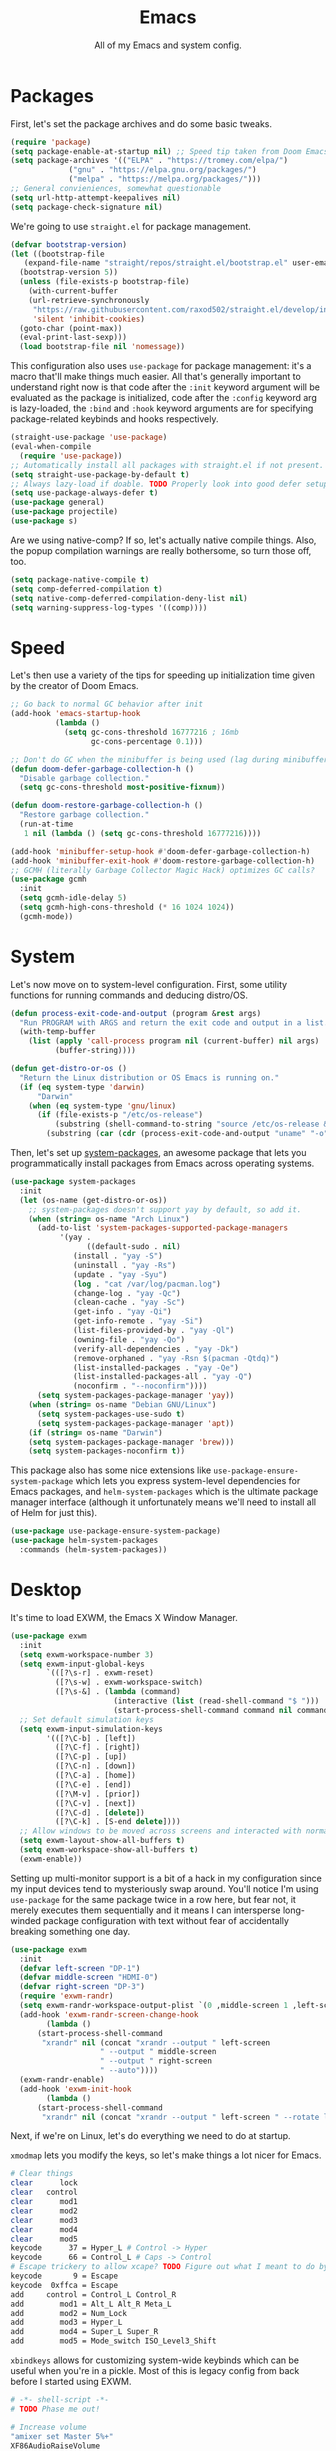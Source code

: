 
#+TITLE: Emacs
#+SUBTITLE: All of my Emacs and system config.

* Packages
First, let's set the package archives and do some basic tweaks.
#+begin_src emacs-lisp
  (require 'package)
  (setq package-enable-at-startup nil) ;; Speed tip taken from Doom Emacs
  (setq package-archives '(("ELPA" . "https://tromey.com/elpa/")
			   ("gnu" . "https://elpa.gnu.org/packages/")
			   ("melpa" . "https://melpa.org/packages/")))
  ;; General convieniences, somewhat questionable
  (setq url-http-attempt-keepalives nil)
  (setq package-check-signature nil)
#+end_src

We're going to use ~straight.el~ for package management.
#+begin_src emacs-lisp
  (defvar bootstrap-version)
  (let ((bootstrap-file
	 (expand-file-name "straight/repos/straight.el/bootstrap.el" user-emacs-directory))
	(bootstrap-version 5))
    (unless (file-exists-p bootstrap-file)
      (with-current-buffer
	  (url-retrieve-synchronously
	   "https://raw.githubusercontent.com/raxod502/straight.el/develop/install.el"
	   'silent 'inhibit-cookies)
	(goto-char (point-max))
	(eval-print-last-sexp)))
    (load bootstrap-file nil 'nomessage))
#+end_src

This configuration also uses ~use-package~ for package management: it's a macro that'll make things much easier. All that's generally important to understand right now is that code after the ~:init~ keyword argument will be evaluated as the package is initialized, code after the ~:config~ keyword arg is lazy-loaded, the ~:bind~ and ~:hook~ keyword arguments are for specifying package-related keybinds and hooks respectively.

#+begin_src emacs-lisp
  (straight-use-package 'use-package)
  (eval-when-compile
    (require 'use-package))
  ;; Automatically install all packages with straight.el if not present.
  (setq straight-use-package-by-default t)
  ;; Always lazy-load if doable. TODO Properly look into good defer setup
  (setq use-package-always-defer t)
  (use-package general)
  (use-package projectile)
  (use-package s)
#+end_src

Are we using native-comp? If so, let's actually native compile things. Also, the popup compilation warnings are really bothersome, so turn those off, too.
#+begin_src emacs-lisp :tangle (if (string-match-p (regexp-quote "NATIVE_COMP") system-configuration-features) "yes" "no")
    (setq package-native-compile t)
    (setq comp-deferred-compilation t)
    (setq native-comp-deferred-compilation-deny-list nil)
    (setq warning-suppress-log-types '((comp))))
#+end_src

* Speed
Let's then use a variety of the tips for speeding up initialization time given by the creator of Doom Emacs.
#+begin_src emacs-lisp
    ;; Go back to normal GC behavior after init
    (add-hook 'emacs-startup-hook
              (lambda ()
                (setq gc-cons-threshold 16777216 ; 16mb
                      gc-cons-percentage 0.1)))

    ;; Don't do GC when the minibuffer is being used (lag during minibuffer usage is frustrating)
    (defun doom-defer-garbage-collection-h ()
      "Disable garbage collection."
      (setq gc-cons-threshold most-positive-fixnum))

    (defun doom-restore-garbage-collection-h ()
      "Restore garbage collection."
      (run-at-time
       1 nil (lambda () (setq gc-cons-threshold 16777216))))

    (add-hook 'minibuffer-setup-hook #'doom-defer-garbage-collection-h)
    (add-hook 'minibuffer-exit-hook #'doom-restore-garbage-collection-h)
    ;; GCMH (literally Garbage Collector Magic Hack) optimizes GC calls?
    (use-package gcmh
      :init
      (setq gcmh-idle-delay 5)
      (setq gcmh-high-cons-threshold (* 16 1024 1024))
      (gcmh-mode))
#+end_src

* System
Let's now move on to system-level configuration. First, some utility functions for running commands and deducing distro/OS.

#+begin_src emacs-lisp
  (defun process-exit-code-and-output (program &rest args)
    "Run PROGRAM with ARGS and return the exit code and output in a list."
    (with-temp-buffer
      (list (apply 'call-process program nil (current-buffer) nil args)
            (buffer-string))))

  (defun get-distro-or-os ()
    "Return the Linux distribution or OS Emacs is running on."
    (if (eq system-type 'darwin)
        "Darwin"
      (when (eq system-type 'gnu/linux)
        (if (file-exists-p "/etc/os-release")
            (substring (shell-command-to-string "source /etc/os-release && echo $NAME") 0 -1)
          (substring (car (cdr (process-exit-code-and-output "uname" "-o"))) 0 -1)))))
#+end_src

Then, let's set up [[https://gitlab.com/jabranham/system-packages][system-packages]], an awesome package that lets you programmatically install packages from Emacs across operating systems.

#+begin_src emacs-lisp
  (use-package system-packages
    :init
    (let (os-name (get-distro-or-os))
      ;; system-packages doesn't support yay by default, so add it.
      (when (string= os-name "Arch Linux")
	    (add-to-list 'system-packages-supported-package-managers
			 '(yay .
			       ((default-sudo . nil)
				(install . "yay -S")
				(uninstall . "yay -Rs")
				(update . "yay -Syu")
				(log . "cat /var/log/pacman.log")
				(change-log . "yay -Qc")
				(clean-cache . "yay -Sc")
				(get-info . "yay -Qi")
				(get-info-remote . "yay -Si")
				(list-files-provided-by . "yay -Ql")
				(owning-file . "yay -Qo")
				(verify-all-dependencies . "yay -Dk")
				(remove-orphaned . "yay -Rsn $(pacman -Qtdq)")
				(list-installed-packages . "yay -Qe")
				(list-installed-packages-all . "yay -Q")
				(noconfirm . "--noconfirm"))))
	    (setq system-packages-package-manager 'yay))
      (when (string= os-name "Debian GNU/Linux")
	    (setq system-packages-use-sudo t)
	    (setq system-packages-package-manager 'apt))
      (if (string= os-name "Darwin")
	  (setq system-packages-package-manager 'brew)))
      (setq system-packages-noconfirm t))
#+end_src

This package also has some nice extensions like ~use-package-ensure-system-package~ which lets you express system-level dependencies for Emacs packages, and ~helm-system-packages~ which is the ultimate package manager interface (although it unfortunately means we'll need to install all of Helm for just this).

#+begin_src emacs-lisp
  (use-package use-package-ensure-system-package)
  (use-package helm-system-packages
    :commands (helm-system-packages))
#+end_src

* Desktop
It's time to load EXWM, the Emacs X Window Manager.

#+begin_src emacs-lisp :tangle (config-tangle nil 'gnu/linux)
  (use-package exwm
    :init
    (setq exwm-workspace-number 3)
    (setq exwm-input-global-keys
          `(([?\s-r] . exwm-reset)
            ([?\s-w] . exwm-workspace-switch)
            ([?\s-&] . (lambda (command)
                         (interactive (list (read-shell-command "$ ")))
                         (start-process-shell-command command nil command)))))
    ;; Set default simulation keys
    (setq exwm-input-simulation-keys
          '(([?\C-b] . [left])
            ([?\C-f] . [right])
            ([?\C-p] . [up])
            ([?\C-n] . [down])
            ([?\C-a] . [home])
            ([?\C-e] . [end])
            ([?\M-v] . [prior])
            ([?\C-v] . [next])
            ([?\C-d] . [delete])
            ([?\C-k] . [S-end delete])))
    ;; Allow windows to be moved across screens and interacted with normally.
    (setq exwm-layout-show-all-buffers t)
    (setq exwm-workspace-show-all-buffers t)
    (exwm-enable))
#+end_src

Setting up multi-monitor support is a bit of a hack in my configuration since my input devices tend to mysteriously swap around. You'll notice I'm using ~use-package~ for the same package twice in a row here, but fear not, it merely executes them sequentially and it means I can intersperse long-winded package configuration with text without fear of accidentally breaking something one day.

#+begin_src emacs-lisp :tangle (config-tangle nil 'gnu/linux)
  (use-package exwm
    :init
    (defvar left-screen "DP-1")
    (defvar middle-screen "HDMI-0")
    (defvar right-screen "DP-3")
    (require 'exwm-randr)
    (setq exwm-randr-workspace-output-plist `(0 ,middle-screen 1 ,left-screen 2 ,right-screen))
    (add-hook 'exwm-randr-screen-change-hook
	      (lambda ()
		(start-process-shell-command
		 "xrandr" nil (concat "xrandr --output " left-screen
				      " --output " middle-screen
				      " --output " right-screen
				      " --auto"))))
    (exwm-randr-enable)
    (add-hook 'exwm-init-hook
	      (lambda ()
		(start-process-shell-command
		 "xrandr" nil (concat "xrandr --output " left-screen " --rotate left")))))
#+end_src

Next, if we're on Linux, let's do everything we need to do at startup.

~xmodmap~ lets you modify the keys, so let's make things a lot nicer for Emacs.
#+begin_src sh :tangle (config-tangle "~/.config/X/Xmodmap" 'gnu/linux)
  # Clear things
  clear      lock
  clear   control
  clear      mod1
  clear      mod2
  clear      mod3
  clear      mod4
  clear      mod5
  keycode      37 = Hyper_L # Control -> Hyper
  keycode      66 = Control_L # Caps -> Control
  # Escape trickery to allow xcape? TODO Figure out what I meant to do by this
  keycode       9 = Escape
  keycode  0xffca = Escape
  add     control = Control_L Control_R
  add        mod1 = Alt_L Alt_R Meta_L
  add        mod2 = Num_Lock
  add        mod3 = Hyper_L
  add        mod4 = Super_L Super_R
  add        mod5 = Mode_switch ISO_Level3_Shift
#+end_src

~xbindkeys~ allows for customizing system-wide keybinds which can be useful when you're in a pickle. Most of this is legacy config from back before I started using EXWM.
#+begin_src sh :tangle (config-tangle "~/.xbindkeysrc" 'gnu/linux) 
  # -*- shell-script -*-
  # TODO Phase me out!

  # Increase volume
  "amixer set Master 5%+"
  XF86AudioRaiseVolume

  # Decrease volume
  "amixer set Master 5%-"
  XF86AudioLowerVolume

  "amixer set Master toggle"
  XF86AudioMute

  "bash ~/.config/rofi/applets/menu/screenshot.sh"
  Print

  "bash ~/.config/rofi/applets/menu/powermenu.sh"
  Pause

  "bash ~/.config/rofi/applets/menu/apps.sh"
  Scroll_Lock

  "bash ~/.config/rofi/launchers/text/launcher.sh"
  alt + p

  "bash ~/.config/rofi/launchers/ribbon/launcher.sh"
  alt + shift + p

  "sh ~/.config/focus.sh"
  alt + shift + f

  "python ~/.config/modeset.py 'normal'"
  m:0x20 + c:37 + F1

  "rofi -show calc -modi calc -no-show-match -no-sort"
  XF86Calculator
#+end_src

~xcape~ allows for "dual-function" keys that can act as one key when held down, and another when tapped. It's niche but useful. We'll remap tapping left-shift and right-shift to left and right parentheses respectively, as well as remap tapping caps-lock to escape.
#+begin_src sh :tangle (config-tangle "~/.config/X/xcape.sh" 'gnu/linux)
xcape -e "Control_L=Escape"
xcape -e "Shift_R=parenright"
xcape -e "Shift_L=parenleft"
#+end_src

~dunst~ is a great notification server.
#+begin_src conf :tangle (config-tangle "~/.config/dunst/dunstrc" 'gnu/linux)
  [global]
  monitor = 0
  follow = keyboard
  geometry = "320x20-36+36"
  indicate_hidden = yes
  shrink = yes
  transparency = 0
  notification_height = 0
  separator_height = 0
  padding = 8
  horizontal_padding = 8
  frame_width = 2
  frame_color = "#000000"
  separator_color = frame
  sort = yes
  idle_threshold = 120
  font = IBM Plex Mono 10
  line_height = 0
  markup = full
  format = "<b>%s</b>\n<i>%b</i>"
  alignment = left
  show_age_threshold = 60
  word_wrap = yes
  ellipsize = middle
  ignore_newline = no
  stack_duplicates = true
  hide_duplicate_count = false
  show_indicators = false
  icon_position = left
  max_icon_size = 32
  icon_path = /usr/share/icons/candy-icons/apps/scalable:/usr/share/icons/candy-icons/devices/scalable/
  sticky_history = yes
  history_length = 20
  dmenu = /usr/bin/dmenu -p dunst:
  browser = /usr/bin/firefox -new-tab
  always_run_script = true
  title = Dunst
  class = Dunst
  startup_notification = false
  verbosity = mesg
  corner_radius = 0
  force_xinerama = false
  mouse_left_click = close_current
  mouse_middle_click = do_action
  mouse_right_click = close_all

  [experimental]
  per_monitor_dpi = false

  [shortcuts]
  close = ctrl+space
  close_all = ctrl+shift+space
  history = ctrl+grave
  context = ctrl+shift+grave

  [urgency_low]
  foreground = "#ffd5cd"
  background = "#121212"
  frame_color = "#a2c5de"
  timeout = 10
  icon = ~/.config/dunst/images/notification.png

  [urgency_normal]
  background = "#121212"
  foreground = "#ffd5cd"
  frame_color = "#a2c5de"
  timeout = 10
  icon = ~/.config/dunst/images/notification.png

  [urgency_critical]
  background = "#121212"
  foreground = "#ffd5cd"
  frame_color = "#a2c5de"
  timeout = 0
  icon = ~/.config/dunst/images/alert.png
#+end_src

Let's define a quick script to reload it based on pywal, too.
#+begin_src sh :tangle (config-tangle "~/.config/dunst/reload_dunst.sh" 'gnu/linux) 
  . "${HOME}/.cache/wal/colors.sh"

  pkill dunst
  dunst \
        -frame_width 2 \
            -lb "${color0}" \
            -nb "${color0}" \
            -cb "${color0}" \
            -lf "${color7}" \
            -bf "${color7}" \
            -cf "${color7}" \
            -nf "${color7}" \
        -frame_color "${color2}" &
#+end_src

~picom~ is a nice compositor, and will allow us to have effects like rounded corners and transparency if we want them. Dual kawase blur looks very nice, so let's use it.
#+begin_src conf :tangle (config-tangle "~/.config/picom.conf" 'gnu/linux)
backend = "glx";
blur: {
      method = "dual_kawase";
      strength = 10;
      background = false;
      background-frame = false;
      background-fixed = false;
}
#+end_src

Finally, we actually run the startup.
#+begin_src emacs-lisp :tangle (config-tangle nil 'gnu/linux) 
  (use-package exwm
    :ensure-system-package (xbindkeys xcape dunst flameshot unclutter polybar feh picom)
    :init
    ;; Rebind keys
    (call-process-shell-command "xmodmap ~/.config/X/Xmodmap" nil 0)
    (call-process-shell-command "xbindkeys" nil 0)
    (call-process-shell-command "sh ~/.config/X/xcape.sh" nil 0)
    ;; Notifications w/ dunst
    (call-process-shell-command "dunst &" nil 0)
    (call-process-shell-command "sh ~/.config/dunst/reload_dunst.sh" nil 0)
    ;; Make mouse vanish when not used
    (call-process-shell-command "unclutter &" nil 0)
    ;; The best screenshot utility!
    (call-process-shell-command "flameshot &" nil 0)
    ;; Compositor
    (call-process-shell-command "picom &" nil 0))
#+end_src

Let's make moving across monitors and workspaces a little easier.
#+begin_src emacs-lisp :tangle (config-tangle nil 'gnu/linux)
   (defun exwm-workspace-next ()
     (interactive)
     (if (< exwm-workspace-current-index (- exwm-workspace-number 1))
         (exwm-workspace-switch (+ exwm-workspace-current-index 1))))

   (defun exwm-workspace-prev ()
     (interactive)
     (if (> exwm-workspace-current-index 0)
         (exwm-workspace-switch (- exwm-workspace-current-index 1))))

   (general-define-key
    "M-h" 'exwm-workspace-next
    "M-l" 'exwm-workspace-prev)

   ;; Make mouse follow focus
   (use-package exwm-mff
     :init (exwm-mff-mode))

   (use-package exwmsw
     :straight (exwmsw :type git :host github :repo "Lemonbreezes/exwmsw"
                       :fork (:host github :repo "richardfeynmanrocks/exwmsw"))
     :init
     (setq exwmsw-active-workspace-plist `(,middle-screen 0 ,right-screen 0 ,left-screen 0))
     (setq exwmsw-the-right-screen right-screen)
     (setq exwmsw-the-center-screen middle-screen)
     (setq exwmsw-the-left-screen left-screen)
     :general
     (override-global-map
               "C-M-j" #'exwmsw-cycle-screens
               "C-M-k" #'exwmsw-cycle-screens-backward)
     (exwm-mode-map ;; HACK
       "C-M-j" #'exwmsw-cycle-screens
       "C-M-k" #'exwmsw-cycle-screens-backward))
 #+end_src

Then, make it so EXWM buffer names contain part of the the window title based off [[https://www.reddit.com/r/emacs/comments/mb8u1m/weekly_tipstricketc_thread/gs55kqw?utm_source=share&utm_medium=web2x&context=3][this great tip]] from [[https://www.reddit.com/r/emacs][r/emacs]].
#+begin_src emacs-lisp
  (use-package exwm
    :init

    (defun b3n-exwm-set-buffer-name ()
      (if (and exwm-title (string-match "\\`http[^ ]+" exwm-title))
          (let ((url (match-string 0 exwm-title)))
            (setq-local buffer-file-name url)
            (setq-local exwm-title (replace-regexp-in-string
                                    (concat (regexp-quote url) " - ")
                                    ""
                                    exwm-title))))
      (setq-local exwm-title
                  (concat
                   exwm-class-name
                   "<"
                   (if (<= (length exwm-title) 50)
                       exwm-title
                     (concat (substring exwm-title 0 50) "…"))
                   ">"))

      (exwm-workspace-rename-buffer exwm-title))

    (add-hook 'exwm-update-class-hook 'b3n-exwm-set-buffer-name)
    (add-hook 'exwm-update-title-hook 'b3n-exwm-set-buffer-name))
#+end_src

Finally, update polybar config file to match monitor and make it so we have decorative gaps around all of EXWM (not individual buffers/windows unfortunately).
#+begin_src emacs-lisp :tangle (config-tangle nil 'gnu/linux)
   ;; TODO Use Org Babel and tangle polybar config?
   (start-process-shell-command "polybar-update" nil
       (concat "sed s/<MONITOR>/"
	       middle-screen
	       "/g -i ~/.config/polybar/config.ini.bak > ~/.config/polybar/config.ini"))

   (use-package exwm-outer-gaps
     :straight (exmw-outer-gaps :type git :host github :repo "lucasgruss/exwm-outer-gaps")
     :hook (exwm-init . (lambda () (exwm-outer-gaps-mode))))

   (use-package exwm
     :hook (exwm-init .
	(lambda () (call-process-shell-command "bash ~/.config/polybar/launch.sh --docky" nil 0))))
#+end_src

* External Programs
~pywal~ will be our savior for theming by allowing for thematic consistency.
#+begin_src emacs-lisp
  ;; (use-package exwm
  ;;   :ensure-system-package python-pywal)
#+end_src

~kitty~ is a terminal emulator that's featureful and usable.
#+begin_src conf :tangle (config-tangle "~/.config/kitty/kitty.conf")
  include ~/.cache/wal/colors-kitty.conf # import pywal theme
  font_family IBM Plex Mono
  # breathing room
  window_padding_width 10 15
  # make page up/down do things
  map page_up scroll_page_up
  map page_down scroll_page_down
  # sane text size binds
  map ctrl+shift+equal change_font_size all +2.0
  map ctrl+shift+plus change_font_size all +2.0
  map ctrl+shift+kp_add change_font_size all +2.0
  initial_window_width 1000
  initial_window_height 400
#+end_src

~zsh~ is good.
#+begin_src sh :tangle (config-tangle "~/.zshrc" 'gnu/linux) 
  # p10k instant prompt
  if [[ -r "${XDG_CACHE_HOME:-$HOME/.cache}/p10k-instant-prompt-${(%):-%n}.zsh" ]]; then
    source "${XDG_CACHE_HOME:-$HOME/.cache}/p10k-instant-prompt-${(%):-%n}.zsh"
  fi

  export PATH=$PATH:$HOME/.local/bin/:$HOME/.cargo/bin/

  export ZSH="$HOME/.oh-my-zsh"

  ZSH_THEME="powerlevel10k/powerlevel10k"

  plugins=(git)

  source $ZSH/oh-my-zsh.sh

  export EDITOR='emacs'

  # Aliases
  alias ydl="youtube-dl --extract-audio --audio-format mp3 -o '%(title)s.%(ext)s'"
  alias neofetch="neofetch --ascii ~/.config/neofetch/arch.ascii"
  alias gs="git status"
  alias nano=mg
  alias ls=exa --icons
  alias hexdump=hexyl
  alias cat=bat
  alias rm=rip
  alias gcc="gcc -Wall -Werror -pedantic-errors"
  alias g++="g++ -Wall -Weffc++ -Werror -pedantic-errors"

  function recompile() {
      cd ~/.config/$1
      sudo make clean install &> /dev/null
      cd -
  }

  function fix_titles() {
      for a in *
      id3v2 -t ${a%.mp3} $a
  }

  function themeage() {
      wal -i $1 &> /dev/null
      xdotool key alt+r &> /dev/null
      emacsclient --eval "(load-theme 'ewal-doom-one)" &> /dev/null
      /home/quantumish/.local/bin/pywalfox update
      python ~/test.py colors-wal-dwm2.h
      python ~/test.py colors-wal-dmenu2.h
      python ~/test.py zathurarc
      python ~/test.py colors-vis
      recompile dmenu
  }

  # To customize prompt, run `p10k configure` or edit ~/.p10k.zsh.
  [[ ! -f ~/.p10k.zsh ]] || source ~/.p10k.zsh
  source  /usr/share/zsh/plugins/zsh-syntax-highlighting/zsh-syntax-highlighting.zsh
  source /usr/share/zsh/plugins/zsh-autosuggestions/zsh-autosuggestions.zsh
#+end_src

#+begin_src sh :tangle (config-tangle "~/.zshrc" 'darwin)
export PATH=$PATH:$HOME/.local/bin/:$HOME/.cargo/bin/

export ZSH="$HOME/.oh-my-zsh"

ZSH_THEME="lambdamod"

plugins=(git zsh-autosuggestions zsh-syntax-highlighting)

source $ZSH/oh-my-zsh.sh

export EDITOR='emacs'

alias gs="git status"
alias nano=mg
alias gcc="gcc -Wall -Werror -pedantic-errors"
alias g++="g++ -Wall -Weffc++ -Werror -pedantic-errors"
#+end_src


It is clearly of top priority to ensure the Arch logo in ~neofetch~ looks good.
#+begin_src text :tangle (config-tangle "~/.config/neofetch/arch.ascii" 'gnu/linux)
${c1}
                   ▄
                  ▟█▙
                 ▟███▙
                ▟█████▙
               ▟███████▙
              ▂▔▀▜██████▙
             ▟██▅▂▝▜█████▙
            ▟█████████████▙
           ▟███████████████▙
          ▟█████████████████▙
         ▟███████████████████▙
        ▟█████████▛▀▀▜████████▙
       ▟████████▛      ▜███████▙
      ▟█████████        ████████▙
     ▟██████████        █████▆▅▄▃▂
    ▟██████████▛        ▜█████████▙
   ▟██████▀▀▀              ▀▀██████▙
  ▟███▀▘                       ▝▀███▙
 ▟▛▀                               ▀▜▙

#+end_src

Firefox could be prettier.
#+begin_src emacs-lisp
  ;; (use-package exwm
  ;;   :ensure-system-package (firefox python-pywalfox))
#+end_src
#+begin_src css 
  #TabsToolbar {visibility: collapse;}
  #statuspanel[type="overLink"] #statuspanel-label {
      display:none!important;
  }
#+end_src

* Undoing Defaults
Emacs has some default behaviors that are generally annoying. Let's disable them!

#+begin_src emacs-lisp
  ;; Turn off all unnecessary GUI elements.
  (tool-bar-mode -1)
  (menu-bar-mode -1)
  (scroll-bar-mode -1)

  ;; Unless something is actively exploding, I do not care.
  (setq warning-minimum-level :emergency)

  ;; customize is the worst.
  (setq custom-file "/dev/null")
  (setq package-selected-packages "/dev/null/")

  ;; These keybinds suspend Emacs (in order to mimic terminal behavior).
  ;; This has *only* caused me trouble in GUI Emacs.
  (when (display-graphic-p)
    (global-unset-key (kbd "C-z"))
    (global-unset-key (kbd "C-x C-z")))

  ;; Stop making backup files everywhere, put them all in one place!
  (setq backup-directory-alist `(("." . "~/.saves")))
  (setq backup-by-copying t)

  ;; Stop Emacs from bothering you about disabled commands.
  (setq disabled-command-function nil)

  ;; Prevent any attempts to resize the frame.
  (setq frame-inhibit-implied-resize t)

  ;; Stop Emacs from trying to use dialog boxes.
  (setq use-dialog-box nil)

  ;; Prefer y/n over yes/no.
  (fset 'yes-or-no-p 'y-or-n-p)

  ;; Mouse behavior tweaks? TODO look into me
  (setq mouse-wheel-scroll-amount '(1 ((shift) . 1) ((control) . nil)))
  (setq mouse-wheel-progressive-speed nil)

  ;; Visual line mode is just better.
  (global-visual-line-mode)
#+end_src

* TODO Theming
  #+begin_src emacs-lisp
    ;; TODO: Set up treemacs.

    (use-package hide-mode-line)

    (use-package doom-themes
      :init
      ;; Global settings (defaults)
      (setq doom-themes-enable-bold t    ; if nil, bold is universally disabled
            doom-themes-enable-italic t) ; if nil, italics is universally disabled

      (doom-themes-visual-bell-config)

      ;(setq doom-themes-treemacs-theme "doom-colors") ; use the colorful treemacs theme
      ;(doom-themes-treemacs-config)
      (doom-themes-org-config))

    (use-package ewal)
    (use-package ewal-doom-themes
      :init
      (load-theme 'ewal-doom-one t))

    (use-package doom-modeline
      :init
      (setq doom-modeline-height 40)
      (setq doom-modeline-buffer-encoding nil)
      (doom-modeline-mode))

    ;; TODO: Contextual solaire
    (use-package solaire-mode
      :init
      (solaire-global-mode))

    (use-package centaur-tabs
      :init
      (setq centaur-tabs-height 16)
      (setq centaur-tabs-style "bar")
      (setq centaur-tabs-set-icons t)
      (setq centaur-tabs-icon-scale-factor 0.7)
      (setq centaur-tabs-set-bar 'left)
      (setq x-underline-at-descent-line t)
      (defun contextual-tabs ()
            (interactive)
            (if (and (centaur-tabs-mode-on-p) (eq (derived-mode-p 'prog-mode) nil))
                    (centaur-tabs-local-mode)))
      (defun centaur-tabs-hide-tab (x)
            (let ((name (format "%s" x)))
              (or
               (window-dedicated-p (selected-window))
               (string-match-p (regexp-quote "<") name)
               (string-prefix-p "*lsp" name)
               (string-prefix-p "*Compile-Log*" name)
               (string-prefix-p "*company" name)
               (string-prefix-p "*compilation" name)
               (string-prefix-p "*Help" name)
               (string-prefix-p "*straight" name)
               (string-prefix-p "*Flycheck" name)
               (string-prefix-p "*tramp" name)
               (string-prefix-p "*help" name)
               (and (string-prefix-p "magit" name)
                            (not (file-name-extension name)))
               )))
      (defun centaur-tabs-hide-tab-cached (x) (centaur-tabs-hide-tab x))
      (centaur-tabs-mode)
      :hook
      (after-change-major-mode . contextual-tabs)
      :bind
      ("H-l" . 'centaur-tabs-forward-tab)
      ("H-h" . 'centaur-tabs-backward-tab))

    (use-package treemacs
      :after doom-themes
      :init
      (doom-themes-treemacs-config)
      (setq doom-themes-treemacs-theme "doom-colors")
      (setq treemacs-width 30)
      :bind
      ("C-c t" . treemacs))

    (use-package treemacs-all-the-icons
      :after treemacs
      :init
      (treemacs-load-theme "all-the-icons"))

    (use-package olivetti
      :hook (prog-mode . (lambda () (olivetti-mode))))
  #+end_src
** Translucent
Transparency can look nice - sometimes. Polybar clashes with transparency, so disable it while we're using it.
#+begin_src emacs-lisp
  ;; FIXME hacky and broken
  (define-minor-mode translucent-mode
    "Make the current frame slightly transparent and don't use polybar."
    nil
    :global t
    (if translucent-mode
        (set-frame-parameter (selected-frame) 'alpha '(100))
      (set-frame-parameter (selected-frame) 'alpha '(90))))
#+end_src

* TODO Dashboard
#+begin_src emacs-lisp

  (use-package dashboard
    :straight (emacs-dashboard :type git :host github :repo "emacs-dashboard/emacs-dashboard"
                      :fork (:host github :repo "richardfeynmanrocks/emacs-dashboard"))
    :init
    (setq dashboard-center-content t)
    (setq dashboard-set-heading-icons t)
    (setq dashboard-projects-backend 'projectile)
    (setq dashboard-footer-messages '("The One True Editor!"
                                      "Protocol 3: Protect the Pilot"
                                      "All systems nominal."
                                      "Democracy... is non negotiable."
                                      "It's my way or... hell, it's my way!"
                                      "Make life rue the day it though it could give Richard Stallman lemons!"
                                      "Vi-Vi-Vi, the editor of the beast."
                                      "Happy hacking!"
                                      "While any text editor can save your files, only Emacs can save your soul."
                                      "There's an Emacs package for that."
                                      "Rip and tear, until it is done!"
                                      "It's time to kick ass and chew bubblegum... and I'm all outta gum."
                                      "M-x butterfly"
                                      ""))
    (setq dashboard-items '((recents  . 3)
                            (projects . 3)
                            (agenda . 5)))
    (setq dashboard-startup-banner "~/Downloads/firewatch-logo.png")
    (setq dashboard-image-banner-max-height 250)
    (setq dashboard-image-banner-max-width 250)

    (setq dashboard-set-init-info nil)
    ;; (setq dashboard-set-navigator nil)
    ;; ;; Format: "(icon title help action face prefix suffix)"
    ;; (setq dashboard-navigator-buttons
    ;; 	`(;; line1
    ;;         ((,(all-the-icons-octicon "mark-github" :height 1.1 :v-adjust 0.0)
    ;;           "Homepage"
    ;;           "Browse homepage"
    ;;           (lambda (&rest _) (browse-url "homepage")))
    ;;          ("★" "Star" "Show stars" (lambda (&rest _) (show-stars)) warning)
    ;;          ("?" "" "?/h" #'show-help nil "<" ">"))
    ;;         ;; line 2
    ;;         ((,(all-the-icons-faicon "linkedin" :height 1.1 :v-adjust 0.0)
    ;;           "Linkedin"
    ;;           ""
    ;;           (lambda (&rest _) (browse-url "homepage")))
    ;;          ("⚑" nil "Show flags" (lambda (&rest _) (message "flag")) error))))
    (setq dashboard-page-separator "\n\n")
    (dashboard-setup-startup-hook)
    :hook
    (dashboard-mode . hide-mode-line-mode)
    (dashboard-mode . turn-off-solaire-mode))
#+end_src
  
* Minibuffer Completion
Next, let's improve interactions with Emacs: things like finding files, running commands, switching buffers, etc... by using ~ivy~, a light(ish) minibuffer completion system. Ivy is one of the more popular packages for this, meaning that there's quite a bit of integration with other packages. Notably, ~counsel~ extends its functionality and ~swiper~ provides a nicer interface to interactive search.

On top of this, ~prescient~ allows for completions to be even more useful by basing them off of history and sorting them better. Finally, we can add some icons and extra text to make it all prettier.

#+begin_src emacs-lisp
  (use-package prescient
    :init (setq prescient-persist-mode t))

  (use-package ivy
    :init
    (use-package counsel :config (counsel-mode 1))
    (use-package swiper :defer t)
    (ivy-mode 1)
    :bind
    (("C-s"     . swiper-isearch)
     ("M-x"     . counsel-M-x)
     ("C-x C-f" . counsel-find-file)))

  (use-package ivy-rich
    :after ivy
    :init (ivy-rich-mode))

  (use-package all-the-icons-ivy-rich
    :after ivy-rich counsel
    :init (all-the-icons-ivy-rich-mode))

  (use-package ivy-prescient
    :after ivy prescient
    :init (ivy-prescient-mode))

  (use-package marginalia
    :config (marginalia-mode))
#+end_src

* Help
In order to make some parts of exploring Emacs slightly nicer, let's install ~helpful~ which overhauls the Help interface, and ~which-key~ which helps you discover keybinds.

#+begin_src emacs-lisp
  (use-package helpful
    :init
    ;; Advise describe-style functions so that Helpful appears no matter what
    (advice-add 'describe-function :override #'helpful-function)
    (advice-add 'describe-variable :override #'helpful-variable)
    (advice-add 'describe-command :override #'helpful-callable)
    (advice-add 'describe-key :override #'helpful-key)
    (advice-add 'describe-symbol :override #'helpful-symbol)
    :config
    ;; Baseline keybindings, not very opinionated
    (global-set-key (kbd "C-h f") #'helpful-callable)
    (global-set-key (kbd "C-h v") #'helpful-variable)
    (global-set-key (kbd "C-h k") #'helpful-key)
    (global-set-key (kbd "C-c C-d") #'helpful-at-point)
    (global-set-key (kbd "C-h F") #'helpful-function)
    (global-set-key (kbd "C-h C") #'helpful-command)
    ;; Counsel integration
    (setq counsel-describe-function-function #'helpful-callable)
    (setq counsel-describe-variable-function #'helpful-variable))

  (use-package which-key
    :init (which-key-mode))
#+end_src

* TODO Perspectives
* TODO Movement
  #+begin_src emacs-lisp
(use-package zygospore
  :bind ("M-m" . 'zygospore-toggle-delete-other-windows))

(defun opposite-other-window ()
  "Cycle buffers in the opposite direction."
  (interactive)
  (other-window -1))

(general-def 'override-global-map
 "M-k" 'other-window
 "M-j" 'opposite-other-window)

(general-def 'exwm-mode-map
 "M-k" 'other-window
 "M-j" 'opposite-other-window)
  #+end_src
* TODO Org
First, let's set up the basics.
#+begin_src emacs-lisp
  (use-package org
    :init
    (setq org-todo-keywords '((sequence "TODO(t)" "WAIT(w)" "|" "DONE(d)" "NOPE(n)")))
    (setq org-modules (append org-modules '(org-habit org-id)))  )
#+end_src

** Aesthetics
Let's add aesthetics for normal prose-style Org usage.
#+begin_src emacs-lisp
  (use-package org
    :config
    (setq org-fontify-quote-and-verse-blocks t)
    (setq org-fontify-emphasized-text t)
    (setq org-hide-emphasis-markers t)
    (setq org-ellipsis " ")
    (setq org-hide-leading-stars t)
    (set-face-attribute 'org-document-title nil
                        :height 2.0
                        :weight 'bold)
    :hook (org-mode . org-indent-mode))
#+end_src

There are a variety of useful packages that make Org look nicer:
#+begin_src emacs-lisp
  (setq org-latex-create-formula-image-program 'dvisvgm)
  ;; Smart mixing of variable pitch and monospace
  ;; This is preferred over `mixed-pitch` because of small details
  (use-package org-variable-pitch
    :init (org-variable-pitch-setup))
  
  ;; Better headline icons
  (use-package org-superstar
    :config
    (setq org-superstar-headline-bullets-list '("◉" "○" "◈" "◎"))
    :hook (org-mode . org-superstar-mode))
  
  ;; Auto-toggle emphasis
  (use-package org-appear
    :straight (:host github :repo "awth13/org-appear")
    :hook (org-mode . org-appear-mode))
  
  ;; Auto-toggle LaTeX rendering
  (use-package org-fragtog
    :hook (org-mode . org-fragtog-mode))
  
  ;; Natural bulleted lists
  (use-package org-autolist
    :hook (org-mode . org-autolist-mode))
  
  ;; Centering w/ Olivetti
  (use-package olivetti
    :hook (org-mode . (lambda () (interactive) (olivetti-mode) (olivetti-set-width 100))))
#+end_src

*** Icons
 #+begin_src emacs-lisp
   (use-package org
     :config
     (defun magic-icon-fix ()
       (let ((fontset (face-attribute 'default :fontset)))
         (set-fontset-font fontset '(?\xf000 . ?\xf2ff) "FontAwesome" nil 'append)))  
     :hook
     (org-mode . (lambda () (interactive)
           (setq prettify-symbols-alist '(("[#A]" . "")
                                          ("[#B]" . "")
                                          ("[#C]" . "")
                                          ("[ ]" . "")
                                          ("[X]" . "")
                                          ("[-]" . "")
                                          ("#+begin_src" . "")
                                          ("#+end_src" . "―")
                                          ("#+begin_collapsible" . "")
                                          ("#+end_collapsible" . "")
                                          (":PROPERTIES:" . "\n")
                                          (":END:" . "―")
                                          ("#+STARTUP:" . "")
                                          ("#+TITLE: " . "")
                                          ("#+title: " . "")
                                          ("#+RESULTS:" . "")
                                          ("#+NAME:" . "")
                                          ("#+ROAM_TAGS:" . "")
                                          ("#+FILETAGS:" . "")
                                          ("#+HTML_HEAD:" . "")
                                          ("#+SUBTITLE:" . "")
                                          ("#+AUTHOR:" . "")
                                          (":Effort:" . "")
                                          ("SCHEDULED:" . "")
                                          ("DEADLINE:" . "")))
           (prettify-symbols-mode)
           (let ((fontset (face-attribute 'default :fontset)))
             (set-fontset-font fontset '(?\xf000 . ?\xf2ff) "FontAwesome" nil 'append)))))  
 #+end_src

*** Property Drawers
#+begin_src emacs-lisp
  (defun org-cycle-hide-drawers (state)
    "Re-hide all drawers after a visibility state change."
    (when (and (derived-mode-p 'org-mode)
                           (not (memq state '(overview folded contents))))
          (save-excursion
            (let* ((globalp (memq state '(contents all)))
                           (beg (if globalp
                                          (point-min)
                                          (point)))
                           (end (if globalp
                                          (point-max)
                                          (if (eq state 'children)
                                            (save-excursion
                                                  (outline-next-heading)
                                                  (point))
                                            (org-end-of-subtree t)))))
                  (goto-char beg)
                  (while (re-search-forward org-drawer-regexp end t)
                    (save-excursion
                          (beginning-of-line 1)
                          (when (looking-at org-drawer-regexp)
                            (let* ((start (1- (match-beginning 0)))
                                           (limit
                                             (save-excursion
                                                   (outline-next-heading)
                                                     (point)))
                                           (msg (format
                                                          (concat
                                                            "org-cycle-hide-drawers:  "
                                                            "`:END:`"
                                                            " line missing at position %s")
                                                          (1+ start))))
                                  (if (re-search-forward "^[ \t]*:END:" limit t)
                                    (outline-flag-region start (point-at-eol) t)
                                    (user-error msg))))))))))
   (add-hook 'org-mode-hook (lambda () (org-cycle-hide-drawers 'all)))
#+end_src

*** Extras
 #+begin_src emacs-lisp
   ;; Google Docs style comments
   (use-package org-marginalia
     :straight (:host github :repo "nobiot/org-marginalia")
     :init (add-hook 'org-mode-hook 'org-marginalia-mode)
     (defun org-marginalia-save-and-open (point)
       (interactive "d")
       (org-marginalia-save)
       (org-marginalia-open point))
     :bind (:map org-marginalia-mode-map
                 ("C-c n o" . org-marginalia-save-and-open)
                 ("C-c m" . org-marginalia-mark)
                 ("C-c n ]" . org-marginalia-next)
                 ("C-c n [" . org-marginalia-prev)))
 #+end_src

** Projects
   #+begin_src emacs-lisp
     (use-package org
       :init
       (setq org-enforce-todo-dependencies t)
       (setq org-enforce-todo-checkbox-dependencies t)
       (setq org-agenda-dim-blocked-tasks t))
   #+end_src

** Notes
  #+begin_src emacs-lisp
    (use-package org-roam
      :init
      (setq org-roam-directory "~/sync/notes")
      (setq org-roam-v2-ack t)
      :bind
      ("C-c n i" . org-roam-node-insert)
      ("C-c n f" . org-roam-node-find))

    (use-package org-roam-ui
      :straight
      (:host github :repo "org-roam/org-roam-ui" :branch "main" :files ("*.el" "out"))
      :after org-roam
      ;; :hook (after-init . org-roam-ui-mode)
      :config
      (setq org-roam-ui-sync-theme t
            org-roam-ui-follow t
            org-roam-ui-update-on-save t
            org-roam-ui-open-on-start t))

    (use-package xeft
      :straight
      (:host github :repo "casouri/xeft"))
   #+end_src

** Export
  #+begin_src emacs-lisp
    (use-package org-special-block-extras
      :init
      (org-special-block-extras-mode)
      (org-special-block-extras-defblock collapsible (title "Details") (contents "")
                                         (format
                                          (pcase backend     
                                            (_ "<details>
                                           <summary> <i> %s </i> </summary>
                                           %s
                                        </details>"))
                                          title contents)))
    
    (use-package org
      :init
      (setq org-html-text-markup-alist
            '((bold . "<b>%s</b>")
              (code . "<code>%s</code>")
              (italic . "<i>%s</i>")
              (strike-through . "<del>%s</del>")
              (underline . "<span class=\"underline\">%s</span>")
              (verbatim . "<kbd>%s</kbd>")))
      (setq org-html-head "<link rel=\"stylesheet\" href=\"https://quantumish.github.io/org.css\">")
      (setq org-html-postamble nil)
      (setq org-export-with-section-numbers nil)
      (setq org-export-with-toc nil)
      (setq org-publish-project-alist
            '(("github.io"
               :base-directory "~/Dropbox/publicnotes/"
               :base-extension "org"
               :publishing-directory "~/richardfeynmanrocks.github.io/notes/"
               :recursive t
               :publishing-function org-html-publish-to-html
               :headline-levels 4
               :html-extension "html"
               :with-toc nil
               :section-numbers nil
               :html-head "<link rel=\"stylesheet\" href=\"https://richardfeynmanrocks.github.io/org.css\">"
               :preserve-breaks t
       ))))
  #+end_src
   
* Terminal
  #+begin_src emacs-lisp
 (use-package vterm)
  #+end_src

  #+begin_src emacs-lisp
	 (defun dw/get-prompt-path ()
	  (let* ((current-path (eshell/pwd))
		 (git-output (shell-command-to-string "git rev-parse --show-toplevel"))
		 (has-path (not (string-match "^fatal" git-output))))
	    (if (not has-path)
	      (abbreviate-file-name current-path)
	      (string-remove-prefix (file-name-directory git-output) current-path))))

	;; This prompt function mostly replicates my custom zsh prompt setup
	;; that is powered by github.com/denysdovhan/spaceship-prompt.

    (defun dw/eshell-prompt ()  
	  (concat
	   "\n"
	   (propertize "davfrei" 'face `(:foreground "#C62D43") 'read-only t)
	   (propertize " " 'face `(:foreground "white") 'read-only t)
	   (propertize (dw/get-prompt-path) 'face `(:foreground "#FD7446") 'read-only t)
	   (propertize " · " 'face `(:foreground "white") 'read-only t)
	   (propertize (format-time-string "%I:%M:%S %p") 'face `(:foreground "#F1BCA3") 'read-only t)
	   (if (= (user-uid) 0)
	       (propertize "\n#" 'face `(:foreground "red2") 'read-only t)
	     (propertize "\nλ" 'face `(:foreground "#F98859") 'read-only t))
	   (propertize " " 'face `(:foreground "#f6e5db"))
	   ))

	(defun dw/eshell-configure ()
	  (use-package xterm-color)

	  (push 'eshell-tramp eshell-modules-list)
	  (push 'xterm-color-filter eshell-preoutput-filter-functions)
	  (delq 'eshell-handle-ansi-color eshell-output-filter-functions)

	  ;; Save command history when commands are entered
	  (add-hook 'eshell-pre-command-hook 'eshell-save-some-history)

	  (add-hook 'eshell-before-prompt-hook
		    (lambda ()
		      (setq xterm-color-preserve-properties t)))

	  ;; Truncate buffer for performance
	  (add-to-list 'eshell-output-filter-functions 'eshell-truncate-buffer)

	  ;; We want to use xterm-256color when running interactive commands
	  ;; in eshell but not during other times when we might be launching
	  ;; a shell command to gather its output.
	  (add-hook 'eshell-pre-command-hook
		    (lambda () (setenv "TERM" "xterm-256color")))
	  (add-hook 'eshell-post-command-hook
		    (lambda () (setenv "TERM" "dumb")))

	  ;; Use completion-at-point to provide completions in eshell
	  (define-key eshell-mode-map (kbd "<tab>") 'completion-at-point)

	  ;; Initialize the shell history
	  (eshell-hist-initialize)

	  (setenv "PAGER" "cat")

	  (setq eshell-prompt-function      'dw/eshell-prompt
		eshell-prompt-regexp        "^λ " 
		eshell-history-size         10000
		eshell-buffer-maximum-lines 10000
		eshell-hist-ignoredups t
		eshell-highlight-prompt t
		eshell-scroll-to-bottom-on-input t
		eshell-prefer-lisp-functions nil))

	(use-package eshell
	  :hook (eshell-first-time-mode . dw/eshell-configure)
	  :init
	  (setq eshell-directory-name "~/.dotfiles/.emacs.d/eshell/"
		eshell-aliases-file (expand-file-name "~/.dotfiles/.emacs.d/eshell/alias")))

	(use-package eshell-z
	  :hook ((eshell-mode . (lambda () (require 'eshell-z)))
		 (eshell-z-change-dir .  (lambda () (eshell/pushd (eshell/pwd))))))

	(use-package exec-path-from-shell
	  :init
	  (setq exec-path-from-shell-check-startup-files nil)
	  :config
	  (when (memq window-system '(mac ns x))
	    (exec-path-from-shell-initialize)))

	(setq eshell-prompt-function 'dw/eshell-prompt)

	(use-package esh-autosuggest
	  :hook (eshell-mode . esh-autosuggest-mode))

	(use-package eshell-toggle
	  :straight (eshell-toggle :type git :host github :repo "4DA/eshell-toggle")
	  :init
	  (setq eshell-toggle-size-fraction 4)
	  (setq eshell-toggle-use-projectile-root t)
	  (setq eshell-toggle-run-command nil))

	(use-package eshell-up) ;; TODO eshell-up

	;; (use-package eshell-info-banner
	;;   :straight (eshell-info-banner :type git :host github
	;; 								:repo "phundrak/eshell-info-banner.el")
	;;   :hook (eshell-banner-load . eshell-info-banner-update-banner))

	(use-package eshell-manual
	  :straight (eshell-manual :type git :host github
							   :repo "nicferrier/eshell-manual"))

	;; (use-package eshell-fringe-status
	;;   :init
	;;   (setq eshell-fringe-status-success-bitmap 'my-flycheck-fringe-indicator)
	;;   (setq eshell-fringe-status-failure-bitmap 'my-flycheck-fringe-indicator)
	;;   :hook (eshell-mode . eshell-fringe-status-mode))

	;; (use-package esh-help
	;;   :init (setup-esh-help-eldoc))

  #+end_src

  #+RESULTS:

* LSP
~lsp-mode~ enables us to get Intellisense-esque features in Emacs: setting it up requires both config on Emacs' side and installing actual language servers on your side. We'll auto-install them with the magic of ~use-package-ensure-system-package~, although brace yourself for the potential for lots of debugging if the server doesn't work as expected on your system.

~lsp-mode~ can do more than just provide good completions: you can jump to definitions and references with ~lsp-find-definition~ and ~lsp-find-references~ respectively, as well as most other things you'd expect from an IDE.

#+begin_src emacs-lisp
  (use-package lsp-mode
    :ensure-system-package ccls
    :ensure-system-package (pyls . "python -m pip install pyls")
    :ensure-system-package rust-analyzer
    :init
    ;; Disable annoying headerline
    (setq lsp-headerline-breadcrumb-enable nil)
    ;; Don't show unneeded function info in completions
    (setq lsp-completion-show-detail nil)
    ;; Disable annoying autoformatting!
    (setq-default lsp-enable-indentation nil)
    (setq-default lsp-enable-on-type-formatting nil)
    :commands lsp
    ;; Add languages of your choice!
    :hook ((c-mode . lsp)
           (c++-mode . lsp)
           (python-mode . lsp)
           (typescript-mode . lsp)
           (rust-mode . lsp)))

  (use-package lsp-ui
    :after lsp
    :init
    (setq lsp-ui-doc-delay 5)
    (add-hook 'flycheck-mode-hook 'lsp-ui-mode) ;; HACK
    :config
    ;; HACK Hardcoded values are bad.
    (set-face-attribute 'lsp-ui-doc-background nil :background "#0b0f16"))
#+end_src

* Company
~company-mode~ provides code completions in Emacs, and will work together with ~lsp-mode~ to provide a nice experience. On top of that, let's use add-ons that allow documentation for completions to pop up and also let ~prescient~ make things better like it did with Ivy.

#+begin_src emacs-lisp
  (use-package company
    :init
    (setq company-idle-delay 0)
    (setq company-tooltip-maximum-width 40)
    :hook
    (prog-mode . company-mode))

  (use-package company-quickhelp
    :after company
    :init (company-quickhelp-mode))

  (use-package company-quickhelp-terminal
    :after company-quickhelp)

  (use-package company-prescient
    :after company prescient
    :init
    (setq-default history-length 1000)
    (setq-default prescient-history-length 1000)
    :init (company-prescient-mode))
#+end_src

* TODO Compilation
* TODO Documentation
* TODO Projectile?
* Linting
Next, we can add linting to the editor with flycheck!
#+begin_src emacs-lisp
  (use-package flycheck
    :hook
    (prog-mode . flycheck-mode)
    (flycheck-mode . (lambda () (set-window-fringes nil 15 0))))
#+end_src

With a tweak courtesy of [[https://github.com/jemoka/][@jemoka]], we can smooth over bits of the interface. Goodbye squiggly lines and strange fringe indicators. Goodbye linter errors while typing.
#+begin_src emacs-lisp
  (use-package flycheck
    :config
    (setq flycheck-check-syntax-automatically '(mode-enabled save))

    ;; HACK Hardcoded values are bad!
    (set-face-attribute 'flycheck-error nil :underline '(:color "#C62D43"))
    (set-face-attribute 'flycheck-warning nil :underline '(:color "#F98859"))
    (set-face-attribute 'flycheck-info nil :underline t)
    (define-fringe-bitmap 'my-flycheck-fringe-indicator
      (vector #b00000000
	      #b00000000
	      #b00000000
	      #b00000000
	      #b00000000
	      #b00000000
	      #b00000000
	      #b00011100
	      #b00111110
	      #b00111110
	      #b00111110
	      #b00011100
	      #b00000000
	      #b00000000
	      #b00000000
	      #b00000000
	      #b00000000))
    (let ((bitmap 'my-flycheck-fringe-indicator))
      (flycheck-define-error-level 'error
	:severity 2
	:overlay-category 'flycheck-error-overlay
	:fringe-bitmap bitmap
	:error-list-face 'flycheck-error-list-error
	:fringe-face 'flycheck-fringe-error)
      (flycheck-define-error-level 'warning
	:severity 1
	:overlay-category 'flycheck-warning-overlay
	:fringe-bitmap bitmap
	:error-list-face 'flycheck-error-list-warning
	:fringe-face 'flycheck-fringe-warning)
      (flycheck-define-error-level 'info
	:severity 0
	:overlay-category 'flycheck-info-overlay
	:fringe-bitmap bitmap
	:error-list-face 'flycheck-error-list-info
	:fringe-face 'flycheck-fringe-info)))
#+end_src
#+end_collapsible

* Snippets
YASnippet is the premiere package for snippets, so let's install it.

#+begin_src emacs-lisp
  (use-package yasnippet
    :init (yas-global-mode))
#+end_src

~auto-activating-snippets~ provides the very useful ability to automatically expand snippets while typing.
#+begin_src emacs-lisp
(use-package aas
  :hook (LaTeX-mode . ass-activate-for-major-mode)
  :hook (org-mode . ass-activate-for-major-mode)
  :hook (c-mode . ass-activate-for-major-mode)
  :hook (c++-mode . ass-activate-for-major-mode)
  :config
  (aas-set-snippets 'c-mode
                    "u64" "uint64_t"
                    "u32" "uint32_t"
                    "u16" "uint16_t"
                    "u8" "uint8_t"
                    "i64" "int64_t"
                    "i32" "int32_t"
                    "i16" "int16_t"
                    "i8" "int8_t"
                    "sz" "size_t")
  (aas-set-snippets 'c++-mode
                    "mxf" "Eigen::MatrixXf"
                    "mxd" "Eigen::MatrixXd"
                    "v2f" "Eigen::Vector2f"
                    "v2d" "Eigen::Vector2d"
                    "v2i" "Eigen::Vector2i"
                    "v3f" "Eigen::Vector3f"
                    "v3d" "Eigen::Vector3d"
                    "v3i" "Eigen::Vector3i"))
#+end_src
* Git
Let's install the wonderful git porcelain Magit and some extra usefulness.

#+begin_src emacs-lisp
  ;; The ultimate Git porcelain.
  (use-package magit)
  ;; Show all TODOs in a git repo
  (use-package magit-todos)
  ;; Edit gitignores w/ highlighting
  (use-package gitignore-mode)
#+end_src

* TODO C++
  #+begin_src emacs-lisp

(setq c-default-style "k&r")
(setq-default c-basic-offset 4)

(use-package modern-cpp-font-lock
  :init (modern-c++-font-lock-global-mode t))

(use-package cmake-mode)

(use-package cuda-mode)

(use-package ccls
  :ensure-system-package ccls
  :hook ((c-mode c++-mode cuda-mode) .
		 (lambda () (require 'ccls) (lsp)))
  :custom
  (ccls-executable (executable-find "ccls")) ; Add ccls to path if you haven't done so
  (ccls-sem-highlight-method 'font-lock)
  (ccls-enable-skipped-ranges nil)
  :config
  (lsp-register-client
   (make-lsp-client
	:new-connection (lsp-tramp-connection (cons ccls-executable ccls-args))
	:major-modes '(c-mode c++-mode cuda-mode)
	:server-id 'ccls-remote
	:multi-root nil
	:remote? t
	:notification-handlers
	(lsp-ht ("$ccls/publishSkippedRanges" #'ccls--publish-skipped-ranges)
			("$ccls/publishSemanticHighlight" #'ccls--publish-semantic-highlight))
	:initialization-options (lambda () ccls-initialization-options)
	:library-folders-fn nil)))

;; TODO bind/investigate ccls functions

(use-package cpp-auto-include)  

  #+end_src
* TODO Python
  #+begin_src emacs-lisp
(use-package ein)

(use-package lsp-mode
  :config
  (lsp-register-custom-settings
   '(("pyls.plugins.pyls_mypy.enabled" t t)
     ("pyls.plugins.pyls_mypy.live_mode" nil t)
     ("pyls.plugins.pyls_black.enabled" t t)
     ("pyls.plugins.pyls_isort.enabled" t t)
	 ("pyls.plugins.flake8.enabled" t t)))

  (setq lsp-eldoc-enable-hover nil)
  
  :hook
  ((python-mode . lsp)))


(use-package buftra
  :straight (:host github :repo "humitos/buftra.el"))

(use-package py-pyment
    :straight (:host github :repo "humitos/py-cmd-buffer.el")
    :config
    (setq py-pyment-options '("--output=google")))

(use-package py-isort
    :straight (:host github :repo "humitos/py-cmd-buffer.el")
    :hook (python-mode . py-isort-enable-on-save)
    :config
    (setq py-isort-options '("-m=3" "-tc" "-fgw=0" "-ca")))

(use-package py-autoflake
    :straight (:host github :repo "humitos/py-cmd-buffer.el")
    :hook (python-mode . py-autoflake-enable-on-save)
    :config
    (setq py-autoflake-options '("--expand-star-imports")))

(use-package py-docformatter
    :straight (:host github :repo "humitos/py-cmd-buffer.el")
    :hook (python-mode . py-docformatter-enable-on-save)
    :config
    (setq py-docformatter-options '("--wrap-summaries=88" "--pre-summary-newline")))

(use-package blacken
    :straight t
    :hook (python-mode . blacken-mode)
    :config
    (setq blacken-line-length '100))

(use-package python-docstring
    :straight t
    :hook (python-mode . python-docstring-mode))
  #+end_src
* TODO Code Aesthetics
  #+begin_src emacs-lisp
    (use-package hl-todo
      :init
      (global-hl-todo-mode)
      ;; HACK Hardcoded values are bad!
      (setq hl-todo-keyword-faces
                    '(("TODO"   . "#F05644")
                      ("FIXME"  . "#C62D43")
                      ("DEBUG"  . "#F98859")
                      ("HACK"   . "#FD7446")
                      ("NOTE"   . "#F1BCA3")))
      ;; We already have todos in Org Mode!
      (add-hook 'org-mode-hook (lambda () (hl-todo-mode -1)))
      (set-face-attribute 'hl-todo nil :italic t)
      :bind (:map hl-todo-mode-map
      ("C-c t p" . hl-todo-previous)
      ("C-c t n" . hl-todo-next)
      ("C-c t i" . hl-todo-insert)))
  #+end_src

  #+begin_src emacs-lisp
    (use-package rainbow-mode)
  #+end_src
  
* TODO Writing
* TODO Vanilla++
  #+begin_src emacs-lisp
(use-package crux
  :bind
  (("C-a" . crux-move-beginning-of-line) ;; Move to beginning of text, not line.
   ("C-x 4 t" . crux-transpose-windows)
   ("C-x K" . crux-kill-other-buffers)
   ("C-k" . crux-smart-kill-line))
  :config
  (crux-with-region-or-buffer indent-region)
  (crux-with-region-or-buffer untabify)
  (crux-with-region-or-point-to-eol kill-ring-save)
  (defalias 'rename-file-and-buffer #'crux-rename-file-and-buffer))

(use-package goto-line-preview
  :init (general-define-key "M-g M-g" 'goto-line-preview
							"C-x n g" 'goto-line-relative-preview))

(use-package all-the-icons-dired
  :hook (dired-mode . all-the-icons-dired-mode))

(use-package diredfl
  :init (diredfl-global-mode))
  #+end_src
* TODO Fun
  FIXME
  #+begin_src emacs-lisp
(use-package pdf-tools)
#+end_src

** TODO Exit Message
   #+begin_src emacs-lisp
     (setq exit-messages '(
	     "Please don't leave, there's more demons to toast!"
	     "Let's beat it -- This is turning into a bloodbath!"
	     "I wouldn't leave if I were you. Vim is much worse."
	     "Don't leave yet -- There's a demon around that corner!"
	     "Ya know, next time you come in here I'm gonna toast ya."
	     "Go ahead and leave. See if I care."
	     "Are you sure you want to quit this great editor?"
	     "Emacs will remember that."
	     "Emacs, Emacs never changes."
	     "Okay, look. We've both said a lot of things you're going to regret..."
	     "You are *not* prepared!"
	     "Look, bud. You leave now and you forfeit your body count!"
	     "Get outta here and go back to your boring editors."
	     "You're lucky I don't smack you for thinking about leaving."
	     "Don't go now, there's a dimensional shambler waiting at the prompt!"
	     "Just leave. When you come back I'll be waiting with a bat."
	     "Are you a bad enough dude to stay?"
	     "It was worth the risk... I assure you."
	     "I'm willing to take full responsibility for the horrible events of the last 24 hours."
	     ))

     (defun random-choice (items)
       (let* ((size (length items))
	      (index (random size)))
	     (nth index items)))

     (defun save-buffers-kill-emacs-with-confirm ()
       (interactive)
       (if (null current-prefix-arg)
	       (if (y-or-n-p (format "%s Quit? " (random-choice exit-messages)))
	     (save-buffers-kill-emacs))
	     (save-buffers-kill-emacs)))

     (global-set-key "\C-x\C-c" 'save-buffers-kill-emacs-with-confirm)
   #+end_src
** WAIT Spotify
Smudge is nice. 
#+begin_src emacs-lisp :tangle no
  (use-package smudge
    :straight (smudge :type git :host github :repo "danielfm/smudge"
                      :fork (:host github :repo "richardfeynmanrocks/smudge"))
    :init
    (setq smudge-status-location nil)
    ;; FIXME actively destructive to potential mode-line config!
    (setq global-mode-string '(("   ")))
    :bind
    ("C-S-s-l" . smudge-controller-next-track)
    ("C-S-s-h" . smudge-controller-previous-track)
    ("C-S-s-j" . smudge-controller-volume-down)
    ("C-S-s-k" . smudge-controller-volume-up) 	
    ("C-S-s-p" . smudge-controller-toggle-play)
    ("C-S-s-s" . smudge-controller-toggle-shuffle)
    ("C-S-s-r" . smudge-controller-toggle-repeat))  
#+end_src

* Scratch

* The End.
Well, that's it. We're done. Time to get going!
#+begin_src emacs-lisp :tangle (if (string-match-p (regexp-quote "DBUS") system-configuration-features) "yes" "no")
(require 'notifications)
(notifications-notify :title "Up and at 'em!"
                      :body (format "Loaded %d packages in %s with %d GCs."
         (length package-activated-list)
         (format "%.2f seconds"
                 (float-time
                  (time-subtract after-init-time before-init-time)))
         gcs-done))

#+end_src


